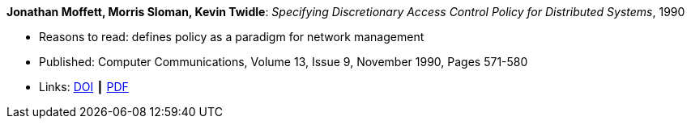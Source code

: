 *Jonathan Moffett, Morris Sloman, Kevin Twidle*: _Specifying Discretionary Access Control Policy for Distributed Systems_, 1990

* Reasons to read: defines policy as a paradigm for network management
* Published: Computer Communications, Volume 13, Issue 9, November 1990, Pages 571-580
* Links:
    link:https://doi.org/10.1016/0140-3664(90)90008-5[DOI] ┃
    link:https://s3.amazonaws.com/academia.edu.documents/30736613/10.1.1.41.6306.pdf?AWSAccessKeyId=AKIAIWOWYYGZ2Y53UL3A&Expires=1533210926&Signature=iw01kOQ6Q0RPnOXfgeRMVsiq2gc%3D&response-content-disposition=inline%3B%20filename%3DSpecifying_discretionary_access_control.pdf[PDF]
ifdef::local[]
* Local links:
    link:/library/article/1990/moffet-comcom-1990.pdf[PDF]
endif::[]

